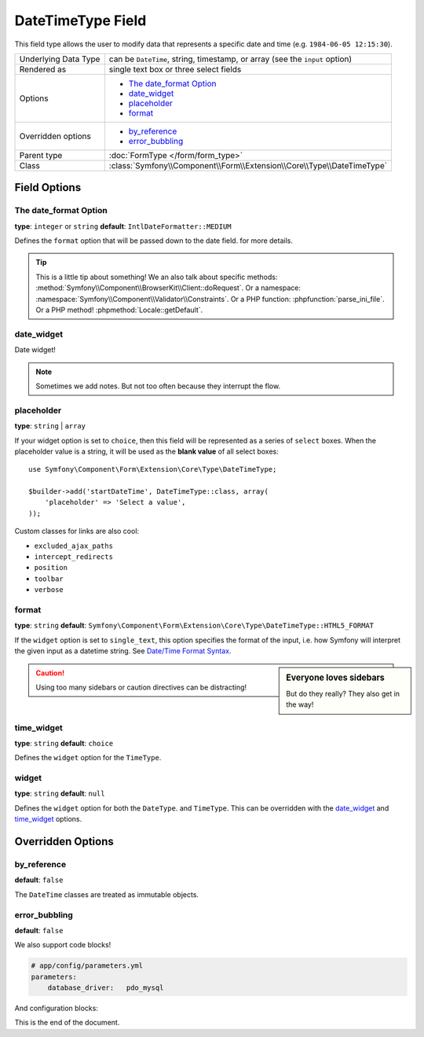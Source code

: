 .. index::
   single: Forms; Fields; DateTimeType

DateTimeType Field
==================

This field type allows the user to modify data that represents a specific
date and time (e.g. ``1984-06-05 12:15:30``).

+----------------------+-----------------------------------------------------------------------------+
| Underlying Data Type | can be ``DateTime``, string, timestamp, or array (see the ``input`` option) |
+----------------------+-----------------------------------------------------------------------------+
| Rendered as          | single text box or three select fields                                      |
+----------------------+-----------------------------------------------------------------------------+
| Options              | - `The date_format Option`_                                                 |
|                      | - `date_widget`_                                                            |
|                      | - `placeholder`_                                                            |
|                      | - `format`_                                                                 |
+----------------------+-----------------------------------------------------------------------------+
| Overridden options   | - `by_reference`_                                                           |
|                      | - `error_bubbling`_                                                         |
+----------------------+-----------------------------------------------------------------------------+
| Parent type          | :doc:`FormType </form/form_type>`                                           |
+----------------------+-----------------------------------------------------------------------------+
| Class                | :class:`Symfony\\Component\\Form\\Extension\\Core\\Type\\DateTimeType`      |
+----------------------+-----------------------------------------------------------------------------+

Field Options
-------------

The date_format Option
~~~~~~~~~~~~~~~~~~~~~~

**type**: ``integer`` or ``string`` **default**: ``IntlDateFormatter::MEDIUM``

Defines the ``format`` option that will be passed down to the date field.
for more details.

.. tip::

    This is a little tip about something! We an also talk about specific
    methods: :method:`Symfony\\Component\\BrowserKit\\Client::doRequest`.
    Or a namespace: :namespace:`Symfony\\Component\\Validator\\Constraints`.
    Or a PHP function: :phpfunction:`parse_ini_file`.
    Or a PHP method! :phpmethod:`Locale::getDefault`.

date_widget
~~~~~~~~~~~

Date widget!

.. note::

    Sometimes we add notes. But not too often because they interrupt
    the flow.

placeholder
~~~~~~~~~~~

.. versionadded:: 2.6
    The ``placeholder`` option was introduced in Symfony 2.6 and replaces
    ``empty_value``, which is available prior to 2.6.

**type**: ``string`` | ``array``

If your widget option is set to ``choice``, then this field will be represented
as a series of ``select`` boxes. When the placeholder value is a string,
it will be used as the **blank value** of all select boxes::

    use Symfony\Component\Form\Extension\Core\Type\DateTimeType;

    $builder->add('startDateTime', DateTimeType::class, array(
        'placeholder' => 'Select a value',
    ));

.. seealso:

    Also check out the homepage - :doc:`/index`.

Custom classes for links are also cool:

.. class:: list-config-options

* ``excluded_ajax_paths``
* ``intercept_redirects``
* ``position``
* ``toolbar``
* ``verbose``

format
~~~~~~

**type**: ``string`` **default**: ``Symfony\Component\Form\Extension\Core\Type\DateTimeType::HTML5_FORMAT``

If the ``widget`` option is set to ``single_text``, this option specifies
the format of the input, i.e. how Symfony will interpret the given input
as a datetime string. See `Date/Time Format Syntax`_.

.. sidebar:: Everyone loves sidebars

    But do they really? They also get in the way!

.. caution::

    Using too many sidebars or caution directives can be distracting!

time_widget
~~~~~~~~~~~

**type**: ``string`` **default**: ``choice``

Defines the ``widget`` option for the ``TimeType``.

widget
~~~~~~

**type**: ``string`` **default**: ``null``

Defines the ``widget`` option for both the ``DateType``.
and ``TimeType``. This can be overridden
with the `date_widget`_ and `time_widget`_ options.

Overridden Options
------------------

by_reference
~~~~~~~~~~~~

**default**: ``false``

The ``DateTime`` classes are treated as immutable objects.

error_bubbling
~~~~~~~~~~~~~~

**default**: ``false``

We also support code blocks!

.. code-block:: yaml

    # app/config/parameters.yml
    parameters:
        database_driver:   pdo_mysql

And configuration blocks:

.. configuration-block::

    .. code-block:: yaml

        # app/config/config.yml
        framework:
            secret:          '%secret%'
            router:          { resource: '%kernel.root_dir%/config/routing.yml' }
            # ...

        # ...

    .. code-block:: xml

        <!-- app/config/config.xml -->
        <?xml version="1.0" encoding="UTF-8" ?>
        <container xmlns="http://symfony.com/schema/dic/services"
            xmlns:xsi="http://www.w3.org/2001/XMLSchema-instance"
            xmlns:framework="http://symfony.com/schema/dic/symfony"
            xmlns:twig="http://symfony.com/schema/dic/twig"
            xsi:schemaLocation="http://symfony.com/schema/dic/services
                http://symfony.com/schema/dic/services/services-1.0.xsd
                http://symfony.com/schema/dic/symfony
                http://symfony.com/schema/dic/symfony/symfony-1.0.xsd
                http://symfony.com/schema/dic/twig
                http://symfony.com/schema/dic/twig/twig-1.0.xsd">

            <framework:config secret="%secret%">
                <framework:router resource="%kernel.root_dir%/config/routing.xml" />
                <!-- ... -->
            </framework:config>

            <!-- ... -->
        </container>

    .. code-block:: php

        // app/config/config.php
        $container->loadFromExtension('framework', array(
            'secret' => '%secret%',
            'router' => array(
                'resource' => '%kernel.root_dir%/config/routing.php',
            ),
            // ...
        ));

        // ...

This is the end of the document.

.. _`RFC 3339`: https://tools.ietf.org/html/rfc3339
.. _`Date/Time Format Syntax`: http://userguide.icu-project.org/formatparse/datetime#TOC-Date-Time-Format-Syntax

